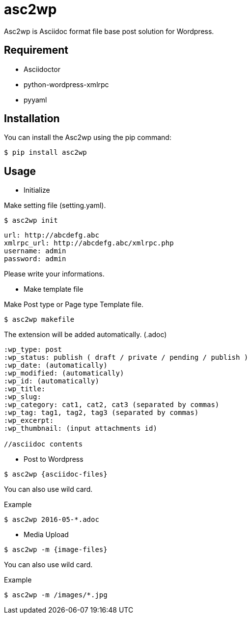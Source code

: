 = asc2wp

Asc2wp is Asciidoc format file base post solution for Wordpress.


== Requirement

- Asciidoctor
- python-wordpress-xmlrpc
- pyyaml

== Installation

You can install the Asc2wp using the +pip+ command:

[source,bash]
----
$ pip install asc2wp
----

== Usage

- Initialize

Make setting file (setting.yaml).

[source,bash]
----
$ asc2wp init
----

....
url: http://abcdefg.abc
xmlrpc_url: http://abcdefg.abc/xmlrpc.php
username: admin
password: admin
....

Please write your informations.

- Make template file 

Make Post type or Page type Template file.

[source,bash]
----
$ asc2wp makefile
----

The extension will be added automatically. (.adoc)

....
:wp_type: post 
:wp_status: publish ( draft / private / pending / publish )
:wp_date: (automatically)
:wp_modified: (automatically)
:wp_id: (automatically)
:wp_title: 
:wp_slug: 
:wp_category: cat1, cat2, cat3 (separated by commas)
:wp_tag: tag1, tag2, tag3 (separated by commas)
:wp_excerpt: 
:wp_thumbnail: (input attachments id)

//asciidoc contents
....

- Post to Wordpress

[source,bash]
----
$ asc2wp {asciidoc-files}
----

You can also use wild card.

[source,bash]
.Example
----
$ asc2wp 2016-05-*.adoc
----

- Media Upload

[source,bash]
----
$ asc2wp -m {image-files}
----

You can also use wild card.

[source,bash]
.Example
----
$ asc2wp -m /images/*.jpg
----
